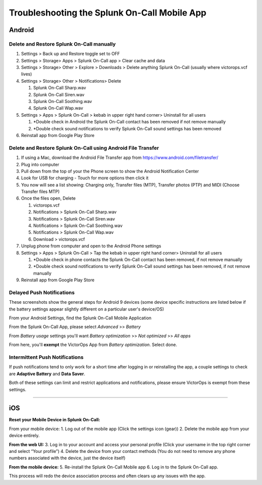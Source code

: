 
.. _mobile-troubleshoot:


************************************************************************
Troubleshooting the Splunk On-Call Mobile App
************************************************************************

.. meta::
   :description: About the user roll in Splunk On-Call.


Android
-------

**Delete and Restore Splunk On-Call manually** 
~~~~~~~~~~~~~~~~~~~~~~~~~~~~~~~~~~~~~~~~~~~~~~~

1. Settings > Back up and Restore toggle set to OFF
2. Settings > Storage> Apps > Splunk On-Call app > Clear cache and data
3. Settings > Storage> Other > Explore > Downloads > Delete anything
   Splunk On-Call (usually where victorops.vcf lives)
4. Settings > Storage> Other > Notifications> Delete

   1. Splunk On-Call Sharp.wav
   2. Splunk On-Call Siren.wav
   3. Splunk On-Call Soothing.wav
   4. Splunk On-Call Wap.wav

5. Settings > Apps > Splunk On-Call > kebab in upper right hand corner>
   Uninstall for all users

   1. \*Double check in Android the Splunk On-Call contact has been
      removed if not remove manually
   2. \*Double check sound notifications to verify Splunk On-Call sound
      settings has been removed

6. Reinstall app from Google Play Store

**Delete and Restore Splunk On-Call using Android File Transfer**
~~~~~~~~~~~~~~~~~~~~~~~~~~~~~~~~~~~~~~~~~~~~~~~~~~~~~~~~~~~~~~~~~

1. If using a Mac, download the Android File Transfer app
   from https://www.android.com/filetransfer/
2. Plug into computer
3. Pull down from the top of your the Phone screen to show the Android
   Notification Center
4. Look for USB for charging - Touch for more options then click it
5. You now will see a list showing: Charging only, Transfer files (MTP),
   Transfer photos (PTP) and MIDI (Choose Transfer files MTP)
6. Once the files open, Delete

   1. victorops.vcf
   2. Notifications > Splunk On-Call Sharp.wav
   3. Notifications > Splunk On-Call Siren.wav
   4. Notifications > Splunk On-Call Soothing.wav
   5. Notifications > Splunk On-Call Wap.wav
   6. Download > victorops.vcf

7. Unplug phone from computer and open to the Android Phone settings
8. Settings > Apps > Splunk On-Call > Tap the kebab in upper right hand
   corner> Uninstall for all users

   1. \*Double check in phone contacts the Splunk On-Call contact has
      been removed, if not remove manually
   2. \*Double check sound notifications to verify Splunk On-Call sound
      settings has been removed, if not remove manually

9. Reinstall app from Google Play Store

**Delayed Push Notifications**
~~~~~~~~~~~~~~~~~~~~~~~~~~~~~~

These screenshots show the general steps for Android 9 devices (some
device specific instructions are listed below if the battery settings
appear slightly different on a particular user's device/OS)

From your Android Settings, find the Splunk On-Call Mobile Application

.. image:: images/Android-Battery-Saver-1@2x.png

From the Splunk On-Call App, please select *Advanced* >> *Battery*

.. image:: images/Android-Battery-Saver-2@2x.png

From *Battery usage* settings you'll want *Battery optimization* >> *Not
optimized* >> *All apps*

.. image:: images/Android-Battery-Saver-3@2x.png

From here, you'll **exempt** the VictorOps App from *Battery
optimization*. Select done.

.. image:: images/Android-Battery-Saver-4@2x.png

**Intermittent Push Notifications**
~~~~~~~~~~~~~~~~~~~~~~~~~~~~~~~~~~~

If push notifications tend to only work for a short time after logging
in or reinstalling the app, a couple settings to check are **Adaptive
Battery** and **Data Saver**.

Both of these settings can limit and restrict applications and
notifications, please ensure VictorOps is exempt from these settings.

--------------

iOS
---

**Reset your Mobile Device in Splunk On-Call:**

From your mobile device: 1. Log out of the mobile app (Click the
settings icon (gear)) 2. Delete the mobile app from your device
entirely.

**From the web UI:** 3. Log in to your account and access your personal
profile (Click your username in the top right corner and select “Your
profile”) 4. Delete the device from your contact methods (You do not
need to remove any phone numbers associated with the device, just the
device itself)

**From the mobile device:** 5. Re-install the Splunk On-Call Mobile app
6. Log in to the Splunk On-Call app.

This process will redo the device association process and often clears
up any issues with the app.
